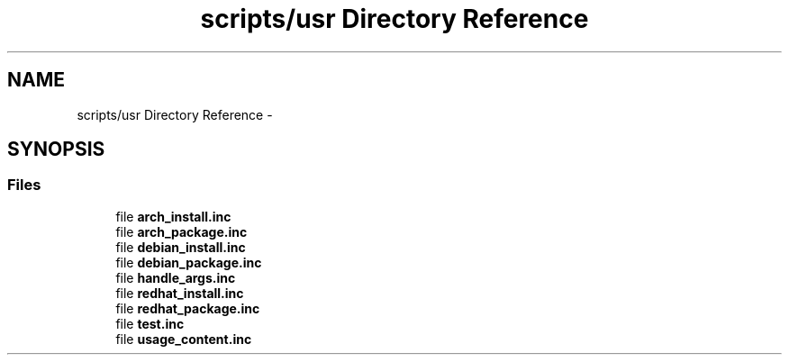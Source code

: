 .TH "scripts/usr Directory Reference" 3 "Tue Mar 24 2015" "Version 0.2.3" "Cavrn" \" -*- nroff -*-
.ad l
.nh
.SH NAME
scripts/usr Directory Reference \- 
.SH SYNOPSIS
.br
.PP
.SS "Files"

.in +1c
.ti -1c
.RI "file \fBarch_install\&.inc\fP"
.br
.ti -1c
.RI "file \fBarch_package\&.inc\fP"
.br
.ti -1c
.RI "file \fBdebian_install\&.inc\fP"
.br
.ti -1c
.RI "file \fBdebian_package\&.inc\fP"
.br
.ti -1c
.RI "file \fBhandle_args\&.inc\fP"
.br
.ti -1c
.RI "file \fBredhat_install\&.inc\fP"
.br
.ti -1c
.RI "file \fBredhat_package\&.inc\fP"
.br
.ti -1c
.RI "file \fBtest\&.inc\fP"
.br
.ti -1c
.RI "file \fBusage_content\&.inc\fP"
.br
.in -1c
